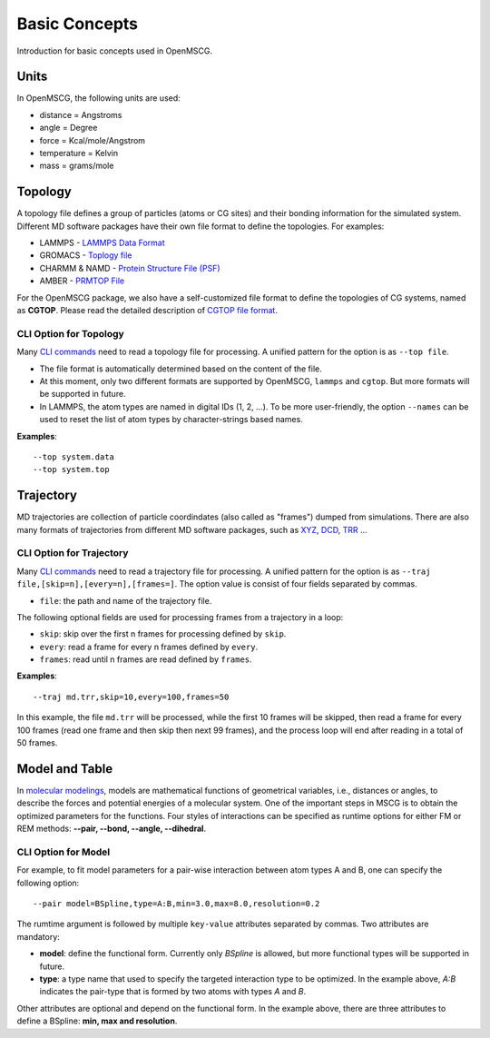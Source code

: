 Basic Concepts
==============

Introduction for basic concepts used in OpenMSCG.


Units
-----

In OpenMSCG, the following units are used:

* distance = Angstroms
* angle = Degree
* force = Kcal/mole/Angstrom
* temperature = Kelvin
* mass = grams/mole


Topology
--------

A topology file defines a group of particles (atoms or CG sites) and their bonding information for the simulated system. Different MD software packages have their own file format to define the topologies. For examples:

* LAMMPS - `LAMMPS Data Format <https://lammps.sandia.gov/doc/2001/data_format.html>`_

* GROMACS - `Toplogy file <http://manual.gromacs.org/documentation/current/reference-manual/topologies/topology-file-formats.html>`_

* CHARMM & NAMD - `Protein Structure File (PSF) <https://www.ks.uiuc.edu/Training/Tutorials/namd/namd-tutorial-unix-html/node23.html>`_

* AMBER - `PRMTOP File <https://ambermd.org/FileFormats.php#topology>`_

For the OpenMSCG package, we also have a self-customized file format to define the topologies of CG systems, named as **CGTOP**. Please read the detailed description of `CGTOP file format <cgtop.html>`_.


CLI Option for Topology
"""""""""""""""""""""""

Many `CLI commands <commands.html>`_ need to read a topology file for processing. A unified pattern for the option is as ``--top file``.

* The file format is automatically determined based on the content of the file.

* At this moment, only two different formats are supported by OpenMSCG, ``lammps`` and ``cgtop``. But more formats will be supported in future.

* In LAMMPS, the atom types are named in digital IDs (1, 2, ...). To be more user-friendly, the option ``--names`` can be used to reset the list of atom types by character-strings based names.

**Examples**::
    
    --top system.data
    --top system.top


Trajectory
----------

MD trajectories are collection of particle coordindates (also called as "frames") dumped from simulations. There are also many formats of trajectories from different MD software packages, such as `XYZ <https://en.wikipedia.org/wiki/XYZ_file_format>`_, `DCD <https://www.ks.uiuc.edu/Research/vmd/plugins/molfile/dcdplugin.html>`_, `TRR <http://manual.gromacs.org/archive/5.0.3/online/xtc.html>`_ ...


CLI Option for Trajectory
"""""""""""""""""""""""""

Many `CLI commands <commands.html>`_ need to read a trajectory file for processing. A unified pattern for the option is as ``--traj file,[skip=n],[every=n],[frames=]``. The option value is consist of four fields separated by commas.

* ``file``: the path and name of the trajectory file.

The following optional fields are used for processing frames from a trajectory in a loop:

* ``skip``: skip over the first n frames for processing defined by ``skip``.
* ``every``: read a frame for every n frames defined by ``every``.
* ``frames``: read until n frames are read defined by ``frames``.

**Examples**::
    
    --traj md.trr,skip=10,every=100,frames=50

In this example, the file ``md.trr`` will be processed, while the first 10 frames will be skipped, then read a frame for every 100 frames (read one frame and then skip then next 99 frames), and the process loop will end after reading in a total of 50 frames.


Model and Table
---------------

In `molecular modelings <https://en.wikipedia.org/wiki/Force_field_(chemistry)>`_, models are mathematical functions of geometrical variables, i.e., distances or angles, to describe the forces and potential energies of a molecular system. One of the important steps in MSCG is to obtain the optimized parameters for the functions. Four styles of interactions can be specified as runtime options for either FM or REM methods: **--pair, --bond, --angle, --dihedral**.

CLI Option for Model
""""""""""""""""""""

For example, to fit model parameters for a pair-wise interaction between atom types A and B, one can specify the following option::

    --pair model=BSpline,type=A:B,min=3.0,max=8.0,resolution=0.2

The rumtime argument is followed by multiple ``key-value`` attributes separated by commas. Two attributes are mandatory:

* **model**: define the functional form. Currently only `BSpline` is allowed, but more functional types will be supported in future.
* **type**: a type name that used to specify the targeted interaction type to be optimized. In the example above, `A:B` indicates the pair-type that is formed by two atoms with types `A` and `B`.

Other attributes are optional and depend on the functional form. In the example above, there are three attributes to define a BSpline: **min, max and resolution**.



